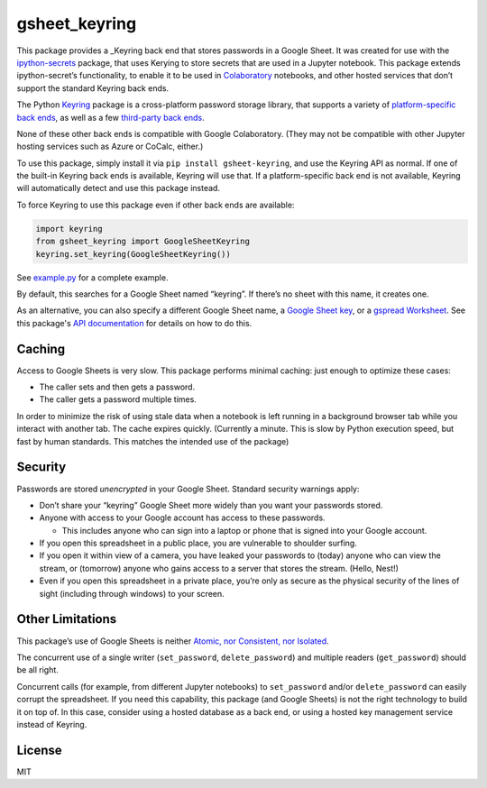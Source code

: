 gsheet_keyring
==============

|PyPI version| |Doc Status| |License| |Supported Python|

This package provides a _Keyring back end that stores passwords in a Google
Sheet. It was created for use with the ipython-secrets_ package, that uses
Kerying to store secrets that are used in a Jupyter notebook. This package
extends ipython-secret’s functionality, to enable it to be used in Colaboratory_
notebooks, and other hosted services that don’t support the standard Keyring
back ends.

The Python Keyring_ package is a cross-platform password storage library, that
supports a variety of `platform-specific back ends`_, as well as a few
`third-party back ends`_.

None of these other back ends is compatible with Google Colaboratory. (They may
not be compatible with other Jupyter hosting services such as Azure or CoCalc,
either.)

To use this package, simply install it via
``pip install gsheet-keyring``, and use the Keyring API as normal. If
one of the built-in Keyring back ends is available, Keyring will use
that. If a platform-specific back end is not available, Keyring will
automatically detect and use this package instead.

To force Keyring to use this package even if other back ends are
available:

.. code:: python

   import keyring
   from gsheet_keyring import GoogleSheetKeyring
   keyring.set_keyring(GoogleSheetKeyring())

See `example.py <./example.py>`__ for a complete example.

By default, this searches for a Google Sheet named “keyring”. If there’s
no sheet with this name, it creates one.

As an alternative, you can also specify a different Google Sheet name, a `Google
Sheet key`_, or a `gspread Worksheet`_. See this package's `API documentation`_
for details on how to do this.

Caching
-------

Access to Google Sheets is very slow. This package performs minimal
caching: just enough to optimize these cases:

-  The caller sets and then gets a password.
-  The caller gets a password multiple times.

In order to minimize the risk of using stale data when a notebook is
left running in a background browser tab while you interact with another
tab. The cache expires quickly. (Currently a minute. This is slow by
Python execution speed, but fast by human standards. This matches the
intended use of the package)

Security
--------

Passwords are stored *unencrypted* in your Google Sheet. Standard
security warnings apply:

-  Don’t share your “keyring” Google Sheet more widely than you want
   your passwords stored.
-  Anyone with access to your Google account has access to these
   passwords.

   -  This includes anyone who can sign into a laptop or phone that is
      signed into your Google account.

-  If you open this spreadsheet in a public place, you are vulnerable to
   shoulder surfing.
-  If you open it within view of a camera, you have leaked your
   passwords to (today) anyone who can view the stream, or (tomorrow)
   anyone who gains access to a server that stores the stream. (Hello,
   Nest!)
-  Even if you open this spreadsheet in a private place, you’re only as
   secure as the physical security of the lines of sight (including
   through windows) to your screen.

Other Limitations
-----------------

This package’s use of Google Sheets is neither `Atomic, nor Consistent,
nor Isolated <https://en.wikipedia.org/wiki/ACID#Characteristics>`__.

The concurrent use of a single writer (``set_password``,
``delete_password``) and multiple readers (``get_password``) should be
all right.

Concurrent calls (for example, from different Jupyter notebooks) to
``set_password`` and/or ``delete_password`` can easily corrupt the
spreadsheet. If you need this capability, this package (and Google
Sheets) is not the right technology to build it on top of. In this case,
consider using a hosted database as a back end, or using a hosted key
management service instead of Keyring.

License
-------

MIT

.. |PyPI version| image:: https://img.shields.io/pypi/v/gsheet-keyring.svg
    :target: https://pypi.python.org/pypi/gsheet-keyring
    :alt: Latest PyPI Version
.. |Doc Status| image:: https://readthedocs.org/projects/gsheet-keyring/badge/?version=latest
    :target: http://gsheet-keyring.readthedocs.io/en/latest/?badge=latest
    :alt: Documentation Status
.. |License| image:: https://img.shields.io/pypi/l/gsheet-keyring.svg
    :target: https://pypi.python.org/pypi/gsheet-keyring
    :alt: License
.. |Supported Python| image:: https://img.shields.io/pypi/pyversions/gsheet-keyring.svg
    :target: https://pypi.python.org/pypi/gsheet-keyring
    :alt: Supported Python Versions

.. _Colaboratory: https://colab.research.google.com/
.. _Keyring: https://pypi.python.org/pypi/keyring
.. _ipython-secrets: https://github.com/osteele/ipython-secrets
.. _platform-specific back ends: https://pypi.org/project/keyring/#what-is-python-keyring-lib
.. _third-party back ends: https://pypi.org/project/keyring/#third-party-backends
.. _Google Sheet key: https://webapps.stackexchange.com/questions/74205/what-is-the-key-in-my-google-sheets-url
.. _gspread Worksheet: https://gspread.readthedocs.io/en/latest/#gspread.models.Worksheet
.. _API documentation: http://ipython-secrets.readthedocs.io/en/latest/?badge=latest
